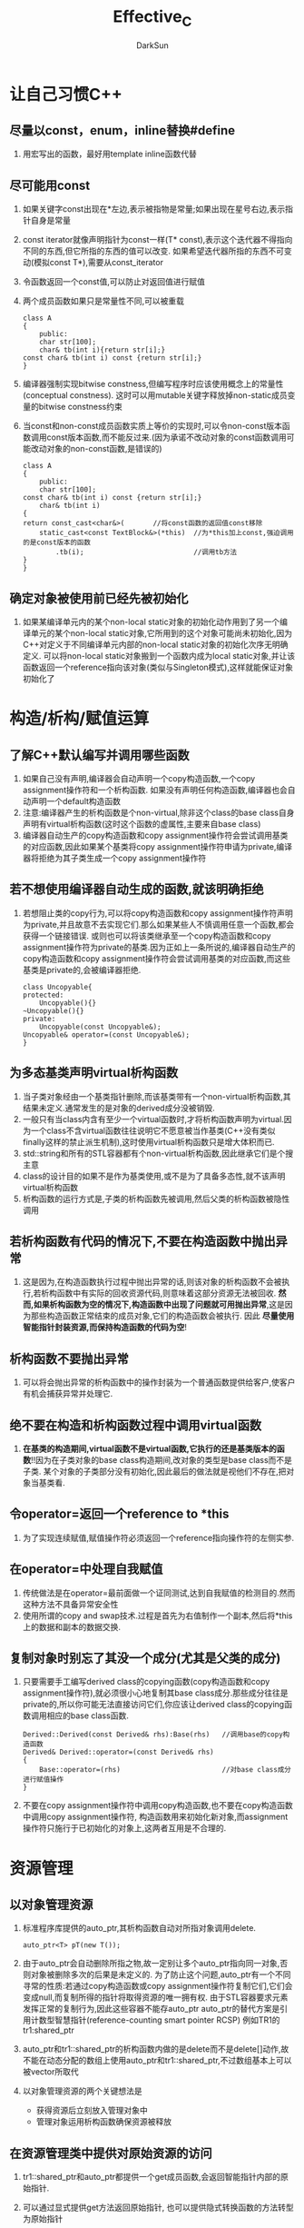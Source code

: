 #+TITLE: Effective_C
#+AUTHOR: DarkSun
#+EMAIL: lujun9972@gmail.com
#+OPTIONS: H3 num:nil toc:nil \n:nil ::t |:t ^:nil -:nil f:t *:t <:t

* 让自己习惯C++
** 尽量以const，enum，inline替换#define
   1. 用宏写出的函数，最好用template inline函数代替 
** 尽可能用const
   1. 如果关键字const出现在*左边,表示被指物是常量;如果出现在星号右边,表示指针自身是常量
   2. const iterator就像声明指针为const一样(T* const),表示这个迭代器不得指向不同的东西,但它所指的东西的值可以改变.
      如果希望迭代器所指的东西不可变动(模拟const T*),需要从const_iterator
   3. 令函数返回一个const值,可以防止对返回值进行赋值
   4. 两个成员函数如果只是常量性不同,可以被重载
      #+BEGIN_SRC C++
      class A
      {
          public:
          char str[100];
          char& tb(int i){return str[i];}
	  const char& tb(int i) const {return str[i];} 
      }
      #+END_SRC
   5. 编译器强制实现bitwise constness,但编写程序时应该使用概念上的常量性(conceptual constness).
      这时可以用mutable关键字释放掉non-static成员变量的bitwise constness约束
   6. 当const和non-const成员函数实质上等价的实现时,可以令non-const版本函数调用const版本函数,而不能反过来.(因为承诺不改动对象的const函数调用可能改动对象的non-const函数,是错误的)
      #+BEGIN_SRC C++
      class A
      {
          public:
          char str[100];
	  const char& tb(int i) const {return str[i];} 
          char& tb(int i)
	  {
	  return const_cast<char&>(       //将const函数的返回值const移除
	      static_cast<const TextBlock&>(*this)  //为*this加上const,强迫调用的是const版本的函数
	          .tb(i);                           //调用tb方法                        
	  }
      }
      #+END_SRC
** 确定对象被使用前已经先被初始化
   1. 如果某编译单元内的某个non-local static对象的初始化动作用到了另一个编译单元的某个non-local static对象,它所用到的这个对象可能尚未初始化,因为C++对定义于不同编译单元内部的non-local static对象的初始化次序无明确定义.
      可以将non-local static对象搬到一个函数内成为local static对象,并让该函数返回一个reference指向该对象(类似与Singleton模式),这样就能保证对象初始化了
* 构造/析构/赋值运算
** 了解C++默认编写并调用哪些函数
   1. 如果自己没有声明,编译器会自动声明一个copy构造函数,一个copy assignment操作符和一个析构函数.
      如果没有声明任何构造函数,编译器也会自动声明一个default构造函数
   2. 注意:编译器产生的析构函数是个non-virtual,除非这个class的base class自身声明有virtual析构函数(这时这个函数的虚属性,主要来自base class)
   3. 编译器自动生产的copy构造函数和copy assignment操作符会尝试调用基类的对应函数,因此如果某个基类将copy assignment操作符申请为private,编译器将拒绝为其子类生成一个copy assignment操作符
** 若不想使用编译器自动生成的函数,就该明确拒绝
   1. 若想阻止类的copy行为,可以将copy构造函数和copy assignment操作符声明为private,并且故意不去实现它们.那么如果某些人不慎调用任意一个函数,都会获得一个链接错误.
      或则也可以将该类继承至一个copy构造函数和copy assignment操作符为private的基类.因为正如上一条所说的,编译器自动生产的copy构造函数和copy assignment操作符会尝试调用基类的对应函数,而这些基类是private的,会被编译器拒绝.
      #+BEGIN_SRC C++
      class Uncopyable{
      protected:
          Uncopyable(){}
	  ~Uncopyable(){}
      private:
          Uncopyable(const Uncopyable&);
	  Uncopyable& operator=(const Uncopyable&);
      }
      #+END_SRC
** 为多态基类声明virtual析构函数
   1. 当子类对象经由一个基类指针删除,而该基类带有一个non-virtual析构函数,其结果未定义.通常发生的是对象的derived成分没被销毁.
   2. 一般只有当class内含有至少一个virtual函数时,才将析构函数声明为virtual.因为一个class不含virtual函数往往说明它不愿意被当作基类(C++没有类似finally这样的禁止派生机制),这时使用virtual析构函数只是增大体积而已.
   3. std::string和所有的STL容器都有个non-virtual析构函数,因此继承它们是个搜主意
   4. class的设计目的如果不是作为基类使用,或不是为了具备多态性,就不该声明virtual析构函数
   5. 析构函数的运行方式是,子类的析构函数先被调用,然后父类的析构函数被隐性调用
** 若析构函数有代码的情况下,不要在构造函数中抛出异常
   1. 这是因为,在构造函数执行过程中抛出异常的话,则该对象的析构函数不会被执行,若析构函数中有实际的回收资源代码,则意味着这部分资源无法被回收.
      *然而,如果析构函数为空的情况下,构造函数中出现了问题就可用抛出异常*,这是因为那些构造函数正常结束的成员对象,它们的构造函数会被执行. 因此 *尽量使用智能指针封装资源,而保持构造函数的代码为空*!
** 析构函数不要抛出异常
   1. 可以将会抛出异常的析构函数中的操作封装为一个普通函数提供给客户,使客户有机会捕获异常并处理它.
** 绝不要在构造和析构函数过程中调用virtual函数
   1. *在基类的构造期间,virtual函数不是virtual函数,它执行的还是基类版本的函数*!!因为在子类对象的base class构造期间,改对象的类型是base class而不是子类.
      某个对象的子类部分没有初始化,因此最后的做法就是视他们不存在,把对象当基类看.
** 令operator=返回一个reference to *this
   1. 为了实现连续赋值,赋值操作符必须返回一个reference指向操作符的左侧实参.
** 在operator=中处理自我赋值
   1. 传统做法是在operator=最前面做一个证同测试,达到自我赋值的检测目的.然而这种方法不具备异常安全性
   2. 使用所谓的copy and swap技术.过程是首先为右值制作一个副本,然后将*this上的数据和副本的数据交换.
** 复制对象时别忘了其没一个成分(尤其是父类的成分)
   1. 只要需要手工编写derived class的copying函数(copy构造函数和copy assignment操作符),就必须很小心地复制其base class成分.那些成分往往是private的,所以你可能无法直接访问它们,你应该让derived class的copying函数调用相应的base class函数.
      #+BEGIN_SRC C++
      Derived::Derived(const Derived& rhs):Base(rhs)   //调用base的copy构造函数
      Derived& Derived::operator=(const Derived& rhs)
      {
          Base::operator=(rhs)                         //对base class成分进行赋值操作
      }
      #+END_SRC
   2. 不要在copy assignment操作符中调用copy构造函数,也不要在copy构造函数中调用copy assignment操作符,
      构造函数用来初始化新对象,而assignment操作符只施行于已初始化的对象上,这两者互用是不合理的.
* 资源管理
** 以对象管理资源
   1. 标准程序库提供的auto_ptr,其析构函数自动对所指对象调用delete.
      #+BEGIN_SRC C++
      auto_ptr<T> pT(new T());
      #+END_SRC
   2. 由于auto_ptr会自动删除所指之物,故一定别让多个auto_ptr指向同一对象,否则对象被删除多次的后果是未定义的.
      为了防止这个问题,auto_ptr有一个不同寻常的性质:若通过copy构造函数或copy assignment操作符复制它们,它们会变成null,而复制所得的指针将取得资源的唯一拥有权.
      由于STL容器要求元素发挥正常的复制行为,因此这些容器不能存auto_ptr
      auto_ptr的替代方案是引用计数型智慧指针(reference-counting smart pointer RCSP)
      例如TR1的tr1:shared_ptr
   3. auto_ptr和tr1::shared_ptr的析构函数内做的是delete而不是delete[]动作,故不能在动态分配的数组上使用auto_ptr和tr1::shared_ptr,不过数组基本上可以被vector所取代
   4. 以对象管理资源的两个关键想法是
      * 获得资源后立刻放入管理对象中
      * 管理对象运用析构函数确保资源被释放
** 在资源管理类中提供对原始资源的访问
   1. tr1::shared_ptr和auto_ptr都提供一个get成员函数,会返回智能指针内部的原始指针.
   2. 可以通过显式提供get方法返回原始指针,
      也可以提供隐式转换函数的方法转型为原始指针
      #+BEGIN_SRC C++
      class ResourceHandler{
      public:
          operator Resource() const
	  {return res;{
      private:
          Resource res;
      }
      #+END_SRC
      但是这个隐式转换函数可能会使客户在需要使用ResourceHandler的地方错误地转换成为Resource
** 以独立语句将newd对象置入智能指针
   1. 当构造函数是个explicit构造函数,无法进行隐式转换
   2. 像Func(ResourceHandler(new Resource),otherHandler)这样的语句,有可能获得的操作序列为new Resource,otherHandler,ResourceHandler(),
      由于在资源被创建(new Resource)和资源被转换为资源管理对象(ResourceHandler())之间的otherHandler可能发生异常干扰故而可能发生资源泄露.
      解决的办法就是分离语句,分别写出1.创建新资源并放入智能指针中(rh=ResourceHandler(new Resource)),2.将智能指针传入函数内(Func(rh,otherHandler)).
* 设计与声明
** 让接口容易被正确使用,不易被误用
   1. 许多客户端错误可以因为导入新类型而获得预防.
      一旦使用了新类型,限制其值就顺其自然了.
   2. 任何接口如果要求客户必须记得做某事,就是有着不正确使用的倾向,因为客户可能会忘记做那件事.
** 设计class犹如设计type
   1. 几乎没有class都要求你面对以下几个问题
      * 新的type的对象应该如何被创建和销毁?
      * 对象的初始化和对象的赋值应该有什么样的差别?
      * 新的type的对象如何被passed by value?
	copy构造函数用来定义一个type的pass-by-value该如何实现
      * 新type的合法值范围是什么?
      * 你的新type是否继承至其他类,或者有其他类继承至新type类?
	特别关系到函数的virtual和non-virtual的影响
      * 你的新type需要转换为其他type吗?
	如果你希望类型T1可以隐性转换为类型T2,可以
	1) 在class T1内写一个类型转换函数(operator T2)
	2) 在class T2内写一个non-explicit-on-argument的构造函数
      * 什么样的操作符和函数对该type而言是合理的
      * 什么样的标准函数应该被屏蔽(声明为private)
      * 哪些类型可以存取type内成员?
	这个问题帮助你决定成员的权限,也帮助你决定哪一个class或function是友元的,以及它们嵌套于另一个之内是否合理.
      * 什么是新type的未声明接口( *什么意思??* )
      * 你想定义的是一个新type还是整个types家族,或许你应该定义的是一个新的class template
      * 你真的需要一个新的type吗?
	如果只是定义新的derived class以便为既有的class添加功能,那么说不定单纯定义一个函数就能达到目标
** 以pass-by-reference-to-const替换pass-by-value
   1. 节省开销
   2. 解决子类的切割问题
   3. 对于内置类型STL的迭代器和函数对象,pass-by-value比pass-by-reference-to-const效率高
** 宁以non-member-non-friend函数替换member函数
   1. 由于member函数可以访问类中private数据,而non-member-non-friend函数不能访问类的private函数,因此non-member-non-friend函数的封装性强过member函数
   2. friend函数的封装性与member函数相同,他们都能访问类的private数据
   3. 在C++,比较自然的做法是让non-member-non-friend函数与类放在同一个命名空间中,这也是C++标准程序库的组织方式.
** 若所有参数都需要类型转换,请为此采用non-member函数
   1. 只有当参数被列于参数列内,这个参数才是隐式类型转换的合格参与者.而member函数所在对象(this对象)也因此并不能被隐式转换.
      因此,为了使用对象的隐式转换功能,可以把this作为non-member函数中的一个参数.
** 当std::swap的效率不够高时,考虑写出一个不抛异常的swap函数
   1. 可以在member的swap函数中调用std::swap对private权限的成员进行互换
   2. 只能对class templates进行偏特化,而function templates不能进行偏特化,只能进行全特化.
   3. 如果你打算偏特化一个function template时,惯常做法是简单的为它添加一个重载版本
   4. 严格来说,std是个特殊的命名空间,客户可以全特化std内的templates,但不能添加新的templates或classes或functions或任何东西到std里头.
      std的内容理论上完全由C++标准委员会决定.
   5. 如果swap的缺省实现提供的效率可接受的话,就不用做任何事了.
      如果swap缺省实现效率不足,那么试着做以下事情
      1) 提供一个public swap成员函数,让它高效地置换你的类型的两个对象值.这个函数不能抛出异常
      2) 让你的class货template所在的命名空间内提供一个non-member swap,并令它调用上述的swap成员函数
      3) 如果你编写一个class,为你的class特化std::swap.并令它调用你的swap成员函数.
* 实现
** 尽量少做转型动作
   1. static_cast类似旧式转型,用来强制隐式转换,但它不能将const转换为non-const,这个只有const_cast能办到.
   2. 许多人相信,转型其实什么都没做,只是告诉编译器把某种类型视为另一种类型.这是错误的,类型转换,往往真的令编译器编译出运行期间执行的码.
   3. 在C++中,对单一对象(例如一个类型位Derived对象),不同类型指针指向它的地址可能不一样(例如以Base*指向的地址和Derived*指向的地址可能不一样)!
      实际上,一旦使用多重继承,这事几乎肯定会发生.(*NOTE:这一条在实验时没有成立*)
   4. 对象的布局方式和它们的地址计算方式随编译器的不同而不同,那意味者"由于知道对象如何布局"而设计的转型,在某一平台行得通,在其他平台并不一定行得通.
   5. 我们应该尽可能隔离转型动作,通常是把它隐藏在某个函数内,函数的接口会保护调用者不受函数内部转型动作的影响.
** 避免返回handles(reference或指针或迭代器)指向对象内部受保护成分
   1. 调用者可能通过这些handles来更改内部数据
      要解决这个问题,只要在它们的返回类型加上const即可
   2. 要注意handle比所指对象更长寿的风险存在,可能handle指向的是一个废弃的内存空间.
** 当异常发生时,需要保持安全
   1. 异常安全有两个条件:当异常抛出时,带有异常安全性的函数会
      * 不泄露任何资源(可以通过资源管理类来解决)
      * 不允许数据败坏(遵循策略:不要为了某事块要发生而改变对象状态,除非那件事情真的发生了)
   2. 异常安全的三个级别分别是
      1) 基本承诺:
	 如果异常被抛出,程序内的任何事物仍然保持在有效状态下,对象是可用的,但无法预知具体是哪个状态.
      2) 强烈保证:
	 如果函数不抛异常,就完全成功;如果函数抛异常,则程序还原为原始状态
      3) 不抛异常保证:
	 承诺绝不抛异常,总是能够完成她们承诺的功能
   3. 保证强烈保证的一个设计策略师copy and swap:
      为打算修改的对象制作一份拷贝,然后在拷贝上做一切修改,若有任何修改抛出异常,源对象不变.待所有改变成功后,再将拷贝和原对象在一个不抛出异常的操作中置换(swap)
** 透彻了解inline
   1. inline只是申请,不是强制命令.大部分编译器拒绝太过复杂的函数inlining,而对virtual函数的调用肯定不会inlining,毕竟inlining的过程是在编译期,而virtual函数的确定是在运行期
   2. inline函数通常一定被放置在头文件内,因为大多数构建环境在编译过程中inlining,而为了将一个函数调用替换为被调用函数的本地,编译期必须知道那个函数的定义.
      同样的道理,templates通常也放置于头文件中,因为它一旦被使用,编译期为了将它具现化,需要知道它长什么样子.
   3. 若通过函数指针的方式调用inline函数,则编译期也会为该函数生成一个outlined函数本地.
   4. 构造函数和西沟函数不是好的适合inline的函数,因为编译期会自动为这些函数生成其他代码,这些代码会大大增加inline的代码量
   5. 要注意:inline函数无法随着函数库的升级而升级.
      而且,大部分调试器都难以调试inline函数
** 将文件间的编译依存关系降至最低
   1. 把类分割成两个classes,一个作为main class提供接口,一个作为Impl class实现接口.其中,main class只内含一个指针成员指向其实现类Impl class.这般设计常称为pimpl(pointer to implementation)
      这样的设计之下,main class的客户就完全和原类的成员相分离了,由于客户无法看到实现的细节,也就不可能写出什么取决于细节的代码,这是真正的接口与实现分离!
      这个分离的关键在于以"声明的依存性"替换"定义的依存性"
   2. 编译依存最小化的本质是:
      让头文件尽可能自我满足,万一做不到,则让它与其他文件内的声明式(*而非定义式*)相依
      * 如果reference或pointer能完成任务,就不要用object
	一个声明就定义出指向该类型的reference或pointer.
	需要定义式才能知道类型的定义
      * 尽量以class声明式代替class定义式
	声明一个函数,而它用到某个class时(返回值或参数类型),并不需要该class的定义;即使函数以by value方式传递参数亦然.
	#+BEGIN_SRC C++
	class A;              //A的声明式
	A copy(A a);          //这里只需要A的声明就够了
	#+END_SRC
      * 为声明式和定义式提供不同的头文件
	#+BEGIN_EXAMPLE
	可以参考C++标准程序库头文件的<iosfwd>,其内涵iostream各组件的声明式
	#+END_EXAMPLE
* 设计与面向对象设计
** 确定public继承表达的是is-a关系
   1. 所谓is-a的关系不是指语言中的关系(比如鲸鱼是鱼,正方形是一种长方形等等),它要求能够施行于base class对象身上的每件事情,都可以施行于derived class对象身上.
   2. 注意区分is-a(是一个),has-a(有一个),is-implemented-in-terms-of(根据某物实现出)
** 在子类中小心定义与父类相同名称的方法
   1. 子类中的同名方法会覆盖父类中的 *所有* 同名方法.即使父类和子类中的汗水有不同的参数类型也适用,不论函数是virtual或non-virtual方法都适用.
   2. 可以在子类中用using 父类::同名方法的方式,使父类方法在子类中可见.而继承机制一如既往地运行
** 区分接口继承和实现继承
   1. pure virtual函数也可以提供定义,但调用它的唯一方法是"调用时明确指出class名称":pt->class::pure_virtual_func()
   2. 声明一个pure virtual函数的目的是为了让derived classes只继承函数接口
   3. 声明一个impure virtual函数的目的,是为了让derived class继承该函数的接口和缺省实现
      可以通过将接口声明为一个pure virtual函数,将实现抽取作为一个non-virtual函数的方法来防止子类忘了重载impure-virtual的情况出现.但这种方法容易因过度雷同的函数名称而引起class命名空间污染问题.
      我们也可以将接口声明为pure virtual函数,但同时也为这个pure-virtual提供缺省实现的方法来分离接口和缺省实现.
      本质上,上面两种方法是为了将impure-virtual函数分割成两部分:声明部分表现的是接口(子类必须有),定义部分表现出缺省行为(子类可能有,但是需要在子类中明确调用),可以让着两个函数享有不同的保护权限.
   4. 实现non-virtual函数的目的是为了令derived class继承函数的接口及一份强制性实现.
** 考虑virtual函数以外的其他选择
*** NVI模式(non-virtual interface)
    1. 令客户通过public non-virtual成员函数间接调用private virtual函数,称为NVI手法.
    2. NVI手法允许derived class重新定义virtual函数,从而赋予它们"如何实现机制"的控制能力,但base class保留诉说"函数何时被调用"的权利.
    3. NVI手法没必要一定让virtual是private,也可以是protected,但是不能为public
*** 借由Function Pointers实现Strategy模式
    1. 通过在类中包含指向功能的指针来让类具有指定的功能
    2. 这种方法可以实现
       * 同一个类对象可以有不同的实现功能
       * 实现功能可以在运行期变更
       * 这种方法要求功能实现不依赖类的内部成分,因为这个方法已经不是类的成员函数了.
*** 古典的Strategy模式
    1. 传统的Strategy做法会将功能函数做成一个分离的类继承体系中的virtual成员函数.       
** 绝不重新定义public继承而来的non-virtual函数
   1. 若子类和父类有同名的non-virtual方法,那么一个指针调用哪个方法,就看指针声明类型是子类还是父类.
** 绝不重新定义继承而来的缺省参数值
   1. virtual函数是动态绑定的,而缺省参数值却是静态绑定的.
   2. 指针的静态类型指声明该指针时的类型
      指针的动态类型指指针所指对象的实际类型
   3. 由于virtual函数是动态绑定,而却是函数是静态绑定的,所以当一个指向base饿指针在调用一个定义于derived class内的virtual函数时,使用的确实base class为它指定的缺省函数值!!
      #+BEGIN_SRC C++
      struct B
      {
      virtual void say(string word = "b"){cout<<word<<endl;}
      };
      struct D:public B
      {
      virtual void say(string word = "d"){cout<<"i am "<<word<<endl;}
      };
      int main()
      {
      B* pb = new D();
      pb->say();       //i am b;
      return 0;
      }
      #+END_SRC
   4. 既然base中缺省参数和derived中的缺省参数必须一致,那么在derived中声明同样的缺省函数就显得代码重复,而且带着相依性了.
      可以使用NVI的手法,让non-virtual函数指定缺省参数,而private virtual函数负责真正的工作.
** 明智而审慎地使用private继承
   1. 如果class之间的继承关系是private,编译器不会自动将一个derived class对象转换为base class对象.
      由private base class 继承来的变量全部变为private的
   2. private继承意味着implemented-in-terms-of(根据某物实现出).
      如果你让class D以private形式继承class B,那么用意应该为采用class B内已经具备的某些特性,而不是因为B对象和D对象存在任何观念上的关系. private继承意味着只有实现部分被继承,而接口部分被略去
   3. 复合的意义也是is-implemented-in-terms-of,而且复合比较容易理解,因此尽可能使用复合,必要时才使用private继承.
   4. 当面对并不存在is-a关系的两个classes,其中一个需要访问另一个protected成员,或需要重新定义其一或多个virtual函数,则可以使用private继承.
** 明智而审慎地使用多重继承
   1. 调用多个父类中同名函数的问题:
      多个父类中的同名函数的调用是歧义的,即时两个函数中只有一个是可取的(即一个是public,一个是private).因为C++解析重载函数调用的规则是,先找出匹配函数,再检查其可取性.
      为了解决这个歧义,必须明确指明调用哪一个base class中的函数,例如sub.base1::func()
   2. 钻石型多重继承
      所谓钻石型多重继承指多个父类继承于同一个base class.这是带来的问题是,这个base class中的成员变量,是否应该重复
      C++缺省的做法是重复的,如果不想要重复,那么父类在继承base class时需声明为virtual继承,即class D:virtual public B
   3. virtual继承
      由于virtual继承的开销太大,因此
      * 尽量不要使用virtual继承,多使用non-virtual继承
      * 如果必须使用virtual继承,尽量避免在virtual-base-class中放置数据
* 模板和泛型编程
** 运用成员函数模板接受所有兼容类型
   1. 带有base-derived关系的B，D两类型分别具现化某个template，这两个template之间并无base-derived关系
   2. 当为一个T型的模板定义了一个U型的构造函数模板之后，该行为叫做泛化
** 需要类型转换时请为模板定义非成员函数
   1. template实参推导过程中从不将隐式类型转换函数纳入考虑
   2. 为了让类型转换可能发生于所有实参上，我们需要一个non-member函数
      为了让这个函数自动具现化，我们需要将它们声明在class内部
      而在class内部声明non-member函数的唯一办法就是让它成为一个friend
* 定制new和delete
** 了解new-handler的行为
   1. 当opeartor new无法满足某一内存分配需求时,它会抛出异常.在这之前,它会先调用一个客户指定的错误处理函数,所谓的new-handler
   2. 用户必须通过调用set_new_handler来设置new-handler函数,set_new_handler的参数是指向new-handler函数的指针
   3. new-handler函数应该没有参数,也不返回任何东西(void)
   4. 当operator new无法满足内存申请时,它会 *不断* 调用new-handler函数,直到找到足够内存!
   5. 一个设计良好的new-handler函数必须做以下事情中的一个或几个
      * 让更多内存可被使用
	一个做法是,程序一开始执行就分配一大块内存,然后当new-handler第一次调用,将它们释放给程序使用
      * 安装另一个new-handler
	(否则会不断调用这个new-handler,进入死循环)
      * 卸除new-handler
	也就是将null指针传给set_new_handler,这样operator new会在内存分配不成功时抛出异常
      * 抛出bad_alloc
      * 退出程序
	通常调用abor或exit
   6. 使用new (std::nothrow),如果分配内存失败,不会抛异常,而是返回NULL值,nothrow定义于<new>
** 写new和delete时需固守常规
   1. operator new应该内含一个无穷循环,并在其中尝试分配内存,如果无法满足内存需求,就调用new-handler.
      它也应该有能力处理0bytes申请.
      由于类中的operator new成员函数会被子类继承,因此class专属版本则还需要处理"比正确大小更大的错误申请"
      #+BEGIN_SRC C++
      //non-member operator new伪代码
      void* operator new(std::size_t size)throw(std::bad_alloc)
      {
          using namespace std;
	  if(size == 0){
	      size = 1;    //处理0-bye申请,将它视为1-bye申请,因为C++不允许大小为0的对象
	  }
	  while(true){
	      尝试分配size bytes;
	      if(分配成功){return 指向内存的指针;}
	      //分配失败,找出目前的new-hander函数并调用
	      new_handler globalHandler = set_new_handler(NULL);
	      set_new_handler(globalHandler);
	      if(globalHandler){
	          (*globalHandler)();
	      }else{
	          throw std::bad_alloc();
	      }
	  }
      }
      #+END_SRC
   2. operator new[]唯一需要做的一件事就是分配一块未加工内存.
   3. operator delete应该在收到null指针时,不做任何事.class专属版本则还应该处理"比正确大小更大的错误申请"
** 写了placement new也要写placement delete
   1. 如果operator new接受的参数除了一定会有的那个size_t之外,还有其他参数,这便是个所谓的placement new.
   2. 相应的placement delete指"参数个数和类型都与operator new相同的"operator delete
   3. 运行期,若replacement new抛出异常,则系统会去找与placement new相对应的placement delete版本,若找不到则什么也不做.
      但是placement delete只有在"伴随placement new调用而触发的构造函数"出现异常时才会被编译器自动调用.对一个指针显式调用delete不会导致调用placement delete.
   4. 缺省情况下,C++在global作用域提供三种形式的operatornew
      * void* operator new(std::size_t)throw(std::bad_alloc);  //normal new
      * void* operator new(std::size_t,void*) throw();         //placement new
      * void* operator new(std::size_t,const std::nothrow_t&)throw()//nothrow new
   5. 当声明了专有类的new和delete之后,请注意,它会遮掩std的标准new和delete.
